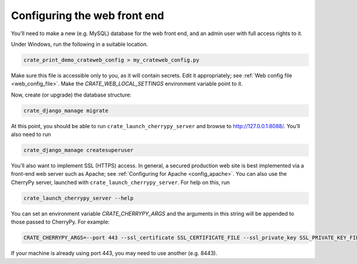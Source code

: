 .. crate_anon/docs/source/website_config/config.rst

..  Copyright (C) 2015-2020 Rudolf Cardinal (rudolf@pobox.com).
    .
    This file is part of CRATE.
    .
    CRATE is free software: you can redistribute it and/or modify
    it under the terms of the GNU General Public License as published by
    the Free Software Foundation, either version 3 of the License, or
    (at your option) any later version.
    .
    CRATE is distributed in the hope that it will be useful,
    but WITHOUT ANY WARRANTY; without even the implied warranty of
    MERCHANTABILITY or FITNESS FOR A PARTICULAR PURPOSE. See the
    GNU General Public License for more details.
    .
    You should have received a copy of the GNU General Public License
    along with CRATE. If not, see <http://www.gnu.org/licenses/>.


Configuring the web front end
=============================

You’ll need to make a new (e.g. MySQL) database for the web front end, and an
admin user with full access rights to it.

Under Windows, run the following in a suitable location.

.. code-block:: bat

    crate_print_demo_crateweb_config > my_crateweb_config.py

Make sure this file is accessible only to you, as it will contain secrets. Edit
it appropriately; see :ref:`Web config file <web_config_file>`. Make the
`CRATE_WEB_LOCAL_SETTINGS` environment variable point to it.

Now, create (or upgrade) the database structure:

.. code-block:: bat

    crate_django_manage migrate

At this point, you should be able to run ``crate_launch_cherrypy_server`` and
browse to http://127.0.0.1:8088/. You’ll also need to run

.. code-block:: bat

    crate_django_manage createsuperuser

You’ll also want to implement SSL (HTTPS) access. In general, a secured
production web site is best implemented via a front-end web server such as
Apache; see :ref:`Configuring for Apache <config_apache>`. You can also use the
CherryPy server, launched with ``crate_launch_cherrypy_server``. For help on
this, run

.. code-block:: bat

    crate_launch_cherrypy_server --help

You can set an environment variable `CRATE_CHERRYPY_ARGS` and the arguments in
this string will be appended to those passed to CherryPy. For example:

.. code-block:: none

    CRATE_CHERRYPY_ARGS=--port 443 --ssl_certificate SSL_CERTIFICATE_FILE --ssl_private_key SSL_PRIVATE_KEY_FILE

If your machine is already using port 443, you may need to use another (e.g.
8443).
